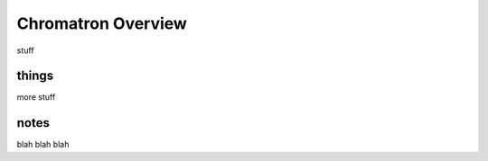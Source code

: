 
Chromatron Overview
===================

stuff


things
------

more stuff


notes
------

blah blah blah
